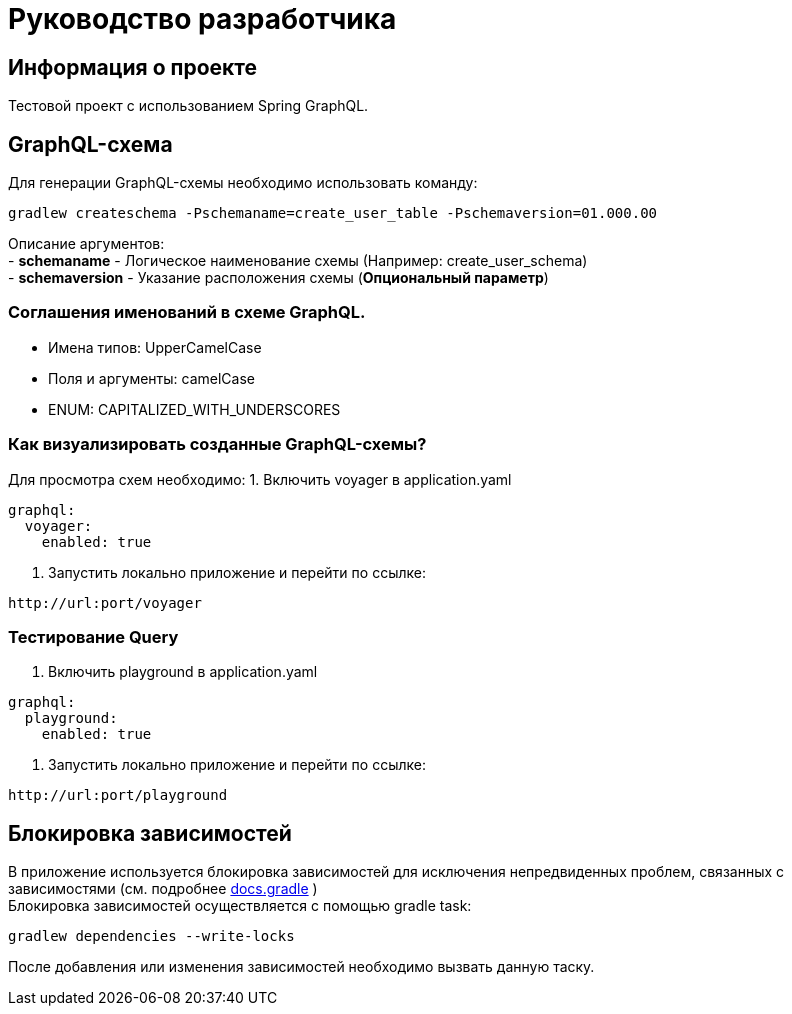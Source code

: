 = Руководство разработчика

== Информация о проекте
Тестовой проект с использованием Spring GraphQL.

== GraphQL-схема
Для генерации GraphQL-схемы необходимо использовать команду:
[source, text]
----
gradlew createschema -Pschemaname=create_user_table -Pschemaversion=01.000.00
----

Описание аргументов: +
- *schemaname* - Логическое наименование схемы (Например: create_user_schema) +
- *schemaversion* - Указание расположения схемы (*Опциональный параметр*) +

=== Соглашения именований в схеме GraphQL.
- Имена типов: UpperCamelCase
- Поля и аргументы: camelCase
- ENUM: CAPITALIZED_WITH_UNDERSCORES

=== Как визуализировать созданные GraphQL-схемы?
Для просмотра схем необходимо:
1. Включить voyager в application.yaml
[source, yaml]
----
graphql:
  voyager:
    enabled: true
----
2. Запустить локально приложение и перейти по ссылке:
[source, text]
----
http://url:port/voyager
----

=== Тестирование Query
1. Включить playground в application.yaml
[source, yaml]
----
graphql:
  playground:
    enabled: true
----
2. Запустить локально приложение и перейти по ссылке:
[source, text]
----
http://url:port/playground
----

== Блокировка зависимостей
В приложение используется блокировка зависимостей для исключения непредвиденных проблем, связанных с зависимостями (см. подробнее https://docs.gradle.org/current/userguide/dependency_locking.html[docs.gradle] ) +
Блокировка зависимостей осуществляется с помощью gradle task:
[source, text]
----
gradlew dependencies --write-locks
----
После добавления или изменения зависимостей необходимо вызвать данную таску.
